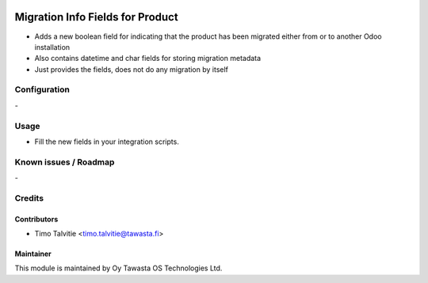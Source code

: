 .. image:: https://img.shields.io/badge/licence-AGPL--3-blue.svg
   :target: http://www.gnu.org/licenses/agpl-3.0-standalone.html
   :alt: License: AGPL-3

=================================
Migration Info Fields for Product
=================================

* Adds a new boolean field for indicating that the product has been migrated either from or to another Odoo installation
* Also contains datetime and char fields for storing migration metadata
* Just provides the fields, does not do any migration by itself

Configuration
=============
\-

Usage
=====
* Fill the new fields in your integration scripts.

Known issues / Roadmap
======================
\-

Credits
=======

Contributors
------------

* Timo Talvitie <timo.talvitie@tawasta.fi>

Maintainer
----------

.. image:: https://tawasta.fi/templates/tawastrap/images/logo.png
   :alt: Oy Tawasta OS Technologies Ltd.
   :target: https://tawasta.fi/

This module is maintained by Oy Tawasta OS Technologies Ltd.
